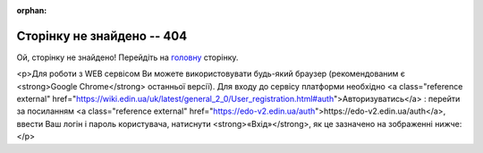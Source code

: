 :orphan:

==============================
Сторінку не знайдено -- 404
==============================

Ой, сторінку не знайдено! Перейдіть на `головну <https://wiki.edin.ua>`__ сторінку.

.. raw:: html
   <p><strong><span style="color: #ff9900;  font-size: 28px;">Ой, сторінку не знайдено! Перейдіть на <a class="reference external" href="https://wiki.edin.ua">головну</a> сторінку.</span></strong></p>
   
<p>Для роботи з WEB сервісом Ви можете використовувати будь-який браузер (рекомендованим є <strong>Google Chrome</strong> останньої версії). Для входу до сервісу платформи необхідно <a class="reference external" href="https://wiki.edin.ua/uk/latest/general_2_0/User_registration.html#auth">Авторизуватись</a> : перейти за посиланням <a class="reference external" href="https://edo-v2.edin.ua/auth">https://edo-v2.edin.ua/auth</a>, ввести Ваш логін і пароль користувача, натиснути <strong>«Вхід»</strong>, як це зазначено на зображенні нижче:</p>

.. raw:: html

   <!DOCTYPE html>
   <html>
   <body>
   <img alt="404" itemprop="image" data-src="https://wiki.edin.ua/uk/latest/_static/404-animated.gif" class="fl-photo-img wp-image-11837 size-full lazyloaded" src="https://wiki.edin.ua/uk/latest/_static/404-animated.gif" title="404" width="946" height="530"><noscript><img class="fl-photo-img wp-image-11837 size-full" src="https://wiki.edin.ua/uk/latest/_static/404-animated.gif" alt="404" itemprop="image" height="530" width="946" title="404"  /></noscript>
   </body>
   </html>


